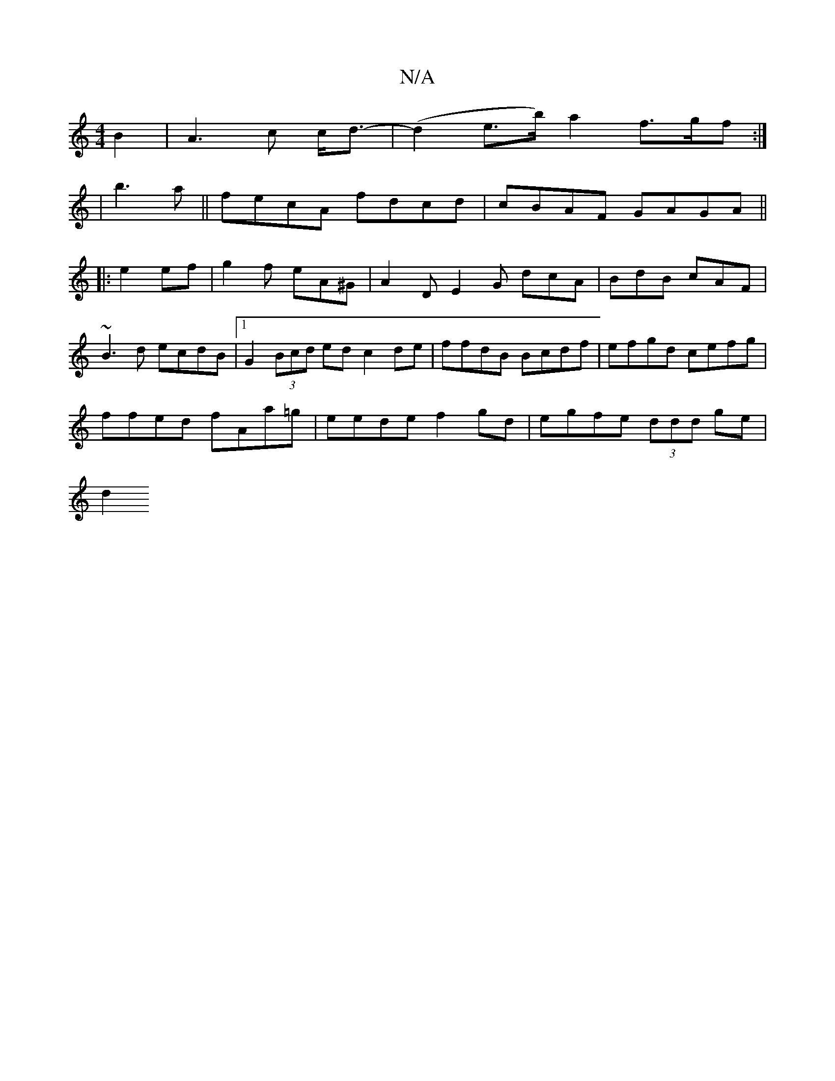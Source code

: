 X:1
T:N/A
M:4/4
R:N/A
K:Cmajor
 B2| A3 c c<d-|(d2 e>b) a2 f>gf:|
|b3a||fecA fdcd|cBAF GAGA||
|:e2 ef|g2f eA^G | A2 D E2 G dcA | BdB cAF |
~B3d ecdB |1 G2 (3Bcd edc2de | ffdB Bcdf|efgd cefg|
ffed fAa=g|eede f2gd | egfe (3ddd ge |
d2